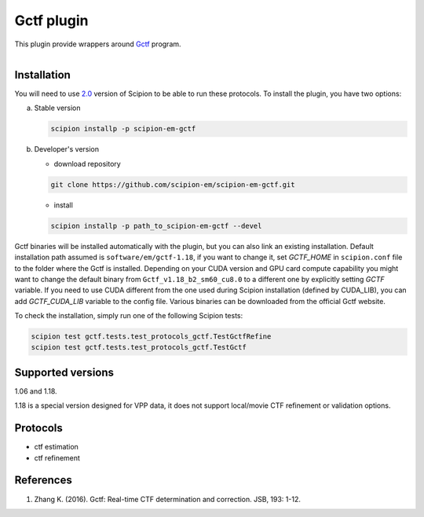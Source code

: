 ===========
Gctf plugin
===========

This plugin provide wrappers around `Gctf <https://www.mrc-lmb.cam.ac.uk/kzhang/>`_ program.

.. figure:: http://scipion-test.cnb.csic.es:9980/badges/gctf_devel.svg
   :align: left
   :alt: build status

Installation
------------

You will need to use `2.0 <https://github.com/I2PC/scipion/releases/tag/V2.0.0>`_ version of Scipion to be able to run these protocols. To install the plugin, you have two options:

a) Stable version

   .. code-block::

      scipion installp -p scipion-em-gctf

b) Developer's version

   * download repository

   .. code-block::

      git clone https://github.com/scipion-em/scipion-em-gctf.git

   * install

   .. code-block::

      scipion installp -p path_to_scipion-em-gctf --devel

Gctf binaries will be installed automatically with the plugin, but you can also link an existing installation. 
Default installation path assumed is ``software/em/gctf-1.18``, if you want to change it, set *GCTF_HOME* in ``scipion.conf`` file to the folder where the Gctf is installed. Depending on your CUDA version and GPU card compute capability you might want to change the default binary from ``Gctf_v1.18_b2_sm60_cu8.0`` to a different one by explicitly setting *GCTF* variable. If you need to use CUDA different from the one used during Scipion installation (defined by CUDA_LIB), you can add *GCTF_CUDA_LIB* variable to the config file. Various binaries can be downloaded from the official Gctf website.

To check the installation, simply run one of the following Scipion tests: 

.. code-block::

   scipion test gctf.tests.test_protocols_gctf.TestGctfRefine
   scipion test gctf.tests.test_protocols_gctf.TestGctf

Supported versions
------------------

1.06 and 1.18.

1.18 is a special version designed for VPP data, it does not support local/movie CTF refinement or validation options. 

Protocols
---------

* ctf estimation
* ctf refinement

References
----------

1. Zhang K. (2016). Gctf: Real-time CTF determination and correction. JSB, 193: 1-12.
